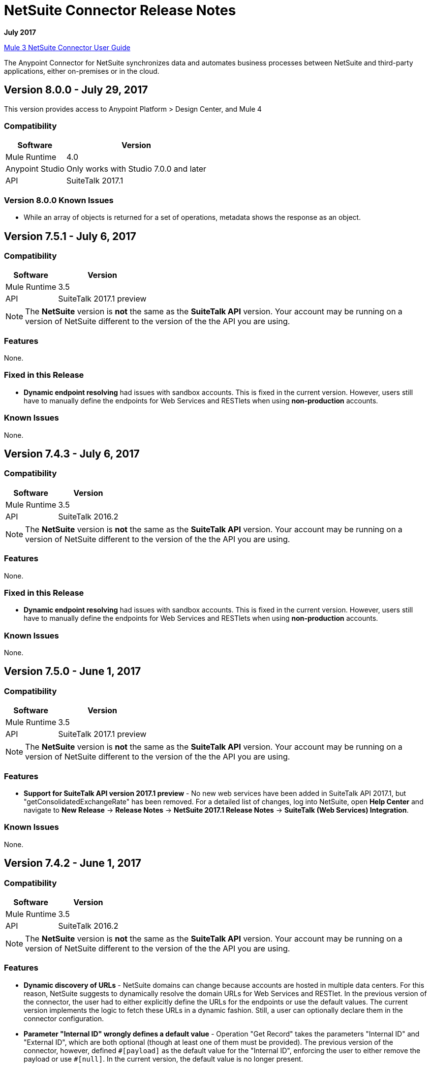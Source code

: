 = NetSuite Connector Release Notes 
:keywords: release notes, netsuite, connector

*July 2017*

link:/connectors/netsuite-about[Mule 3 NetSuite Connector User Guide]

The Anypoint Connector for NetSuite synchronizes data and automates business processes between NetSuite and third-party applications, either on-premises or in the cloud.

== Version 8.0.0 - July 29, 2017

This version provides access to Anypoint Platform > Design Center, and Mule 4

=== Compatibility

[%header%autowidth.spread]
|===
|Software |Version
|Mule Runtime|4.0
|Anypoint Studio |Only works with Studio 7.0.0 and later
|API|SuiteTalk 2017.1
|===

=== Version 8.0.0 Known Issues

* While an array of objects is returned for a set of operations, metadata shows the response as an object.


== Version 7.5.1 - July 6, 2017

=== Compatibility

[%header%autowidth.spread]
|===
|Software |Version
|Mule Runtime|3.5
|API|SuiteTalk 2017.1 preview
|===

[NOTE]
The *NetSuite* version is *not* the same as the *SuiteTalk API* version. Your account may be running on a version of NetSuite different to the version of the the API you are using.

=== Features

None.

=== Fixed in this Release

* *Dynamic endpoint resolving* had issues with sandbox accounts. This is fixed in the current version. However, users still have to manually define the endpoints for Web Services and RESTlets when using *non-production* accounts.

=== Known Issues

None.

== Version 7.4.3 - July 6, 2017

=== Compatibility

[%header%autowidth.spread]
|===
|Software |Version
|Mule Runtime|3.5
|API|SuiteTalk 2016.2
|===

[NOTE]
The *NetSuite* version is *not* the same as the *SuiteTalk API* version. Your account may be running on a version of NetSuite different to the version of the the API you are using.

=== Features

None.

=== Fixed in this Release

* *Dynamic endpoint resolving* had issues with sandbox accounts. This is fixed in the current version. However, users still have to manually define the endpoints for Web Services and RESTlets when using *non-production* accounts.

=== Known Issues

None.

== Version 7.5.0 - June 1, 2017

=== Compatibility

[%header%autowidth.spread]
|===
|Software |Version
|Mule Runtime|3.5
|API|SuiteTalk 2017.1 preview
|===

[NOTE]
The *NetSuite* version is *not* the same as the *SuiteTalk API* version. Your account may be running on a version of NetSuite different to the version of the the API you are using.

=== Features

* *Support for SuiteTalk API version 2017.1 preview* - No new web services have been added in SuiteTalk API 2017.1, but "getConsolidatedExchangeRate" has been removed. For a detailed list of changes, log into NetSuite, open *Help Center* and navigate to *New Release* -> *Release Notes* -> *NetSuite 2017.1 Release Notes* -> *SuiteTalk (Web Services) Integration*.

=== Known Issues

None.

== Version 7.4.2 - June 1, 2017

=== Compatibility

[%header%autowidth.spread]
|===
|Software |Version
|Mule Runtime|3.5
|API|SuiteTalk 2016.2
|===

[NOTE]
The *NetSuite* version is *not* the same as the *SuiteTalk API* version. Your account may be running on a version of NetSuite different to the version of the the API you are using.

=== Features

* *Dynamic discovery of URLs* - NetSuite domains can change because accounts are hosted in multiple data centers. For this reason, NetSuite suggests to dynamically resolve the domain URLs for Web Services and RESTlet. In the previous version of the connector, the user had to either explicitly define the URLs for the endpoints or use the default values. The current version implements the logic to fetch these URLs in a dynamic fashion. Still, a user can optionally declare them in the connector configuration.
* *Parameter "Internal ID" wrongly defines a default value* - Operation "Get Record" takes the parameters "Internal ID" and "External ID", which are both optional (though at least one of them must be provided). The previous version of the connector, however, defined `\#[payload]` as the default value for the "Internal ID", enforcing the user to either remove the payload or use `#[null]`. In the current version, the default value is no longer present.

=== Known Issues

None.

== Version 7.4.1 - April 28, 2017

=== Compatibility

[%header%autowidth.spread]
|===
|Software |Version
|Mule Runtime|3.5
|API|SuiteTalk 2016.2
|===

[NOTE]
The *NetSuite* version is *not* the same as the *SuiteTalk API* version. Your account may be running on a version of NetSuite different to the version of the the API you are using.

=== Features

None.

=== Fixed in this Release

* *`Update Record` request with missing attributes* - When the payload for the `Update Record` operation had the `replaceAll` flag set, it was not being properly mapped to the web service request. Now this, alongside with other boolean values, will be mapped correctly.

=== Known Issues

None.


== Version 7.4.0 - December 22, 2016

=== Compatibility

[%header%autowidth.spread]
|===
|Software |Version
|Mule Runtime|3.5
|API|SuiteTalk 2016.2
|===

=== Features

* Support for SuiteTalk API version 2016.2 - No new web services. For a detailed list of changes, log into NetSuite, open *Help Center* and navigate to *New Release* -> *Release Notes* -> *NetSuite 2016.2 Release Notes* -> *SuiteTalk (Web Services) Integration*.

=== Fixed in this Release

* Custom fields were not being properly mapped in search results.
* RESTlet calls used to fail when the response was a JSON array.

=== Known Issues

None.

=== Migrating from Older Versions

* GET, PUT and POST RESTlet calls now always return a list. If the RESTlet returned a single JSON object, it will now be wrapped inside a single element list. If the response was a JSON array, the connector will return a list containing all of its elements.
* From 2016.2 endpoint, the value of externalId is returned as an external attribute. In 2016.1 and earlier endpoint, the value of externalId is returned as an internalId attribute. You can find more information from link:https://system.na1.netsuite.com/app/help/helpcenter.nl?fid=section_N3950559.html[NetSuite 2016.2 Release Notes] (NetSuite login required)



== Version 7.3.0 - September 7, 2016

=== Version 7.3.0 - Compatibility

[%header%autowidth.spread]
|===
|Software |Version

|Mule Runtime
|3.5 and later

|API
|SuiteTalk 2016.1
|===

=== Version 7.3.0 - Features

* Added the ability to call RESTlets. - NetSuite RESTlets allow you to develop custom RESTful web services for your NetSuite account using JavaScript and SuiteScript. RESTlets are an alternative to the standard SuiteTalk SOAP-based APIs.

=== Version 7.3.0 - Fixed in this Release

None.

=== Version 7.3.0 - Known Issues

None.

== Version 7.2.0 - August 12, 2016

=== Version 7.2.0 - Compatibility

[%header%autowidth.spread]
|===
|Software |Version

|Mule Runtime
|3.5 and later

|API
|SuiteTalk 2016.1
|===

=== Version 7.2.0 - Features

* Upgraded the connector to make use of SuiteTalk API version 2016.1.

=== Version 7.2.0 - Fixed in this Release

* Error while fetching metadata on NetSuite accounts with a large number of customizations.

=== Version 7.2.0 - Known Issues

None.

== Version 7.1.0 - March 8, 2016

=== Version 7.1.0 - Compatibility

[%header%autowidth.spread]
|===
|Software |Version

|Mule Runtime
|3.5 and later

|API
|SuiteTalk 2015.2
|===

=== Version 7.1.0 - Features

* Upgraded the connector to use SuiteTalk API version 2015.2, including the 20th January 2016 Weekly Update.
* Support for Request Level Token Based Authentication.

=== Fixed in this Release

* Custom Transaction Types no longer cause issues when retrieving metadata.
* Error in `returnSearchColumns` when searching for ITEMs.

=== Version 7.1.0 - Known Issues

None.

== Version 7.0.0 - December 11, 2015

=== Version 7.0.0 - Compatibility

[%header%autowidth.spread]
|===
|Software |Version

|Mule Runtime
|3.5 and later

|API
|SuiteTalk 2015.2
|===

=== Version 7.0.0 - Features

* Upgraded the connector to use SuiteTalk API version 2015.2.
* Added pagination support to "Search" operation (removed other search processors, see Migration below).

=== Version 7.0.0 - Fixed in this Release

* DataSense support for "Get Record" and "Get Custom Record" operations support.
* Improved metadata for custom fields. Also, support for "Other Custom Fields" has been added. Record types with noticeable changes to custom field placement are:
** ACCOUNT
** BIN
** CASH_SALE
** CLASSIFICATION
** CUSTOMER
** DEPOSIT
** ESTIMATE
** EXPENSE_CATEGORY
** EXPENSE_REPORT
** INVOICE
** ITEM_DEMAND_PLAN
** ITEM_FULFILLMENT
** ITEM_RECEIPT
** ITEM_SUPPLY_PLAN
** JOURNAL_ENTRY
** LOCATION
** MANUFACTURING_COST_TEMPLATE
** MANUFACTURING_ROUTING
** NOTE
** PROMOTION_CODE
** PURCHASE_REQUISITION
** SUBSIDIARY
** VENDOR_BILL
** VENDOR_CREDIT
** VENDOR_PAYMENT
** VENDOR_RETURN_AUTHORIZATION

=== Version 7.0.0 - Known Issues

None.

=== Version 7.0.0 - Migrating from Older Versions

Changes have been made to metadata thus, when upgrading to *NetSuite Connector 7.0.0*, reload metadata during design time.

This release uses *SuiteTalk API version 2015.2* in which NetSuite introduced a new concept called *"Integration Record"*. This requires the use of an application Id. Hence all three connection strategy configurations now have a new parameter called `applicationId`.
The Integration Record containing an application Id can be set up from within your NetSuite environment by navigating to *Setup* > *Integration* > *Manage Integrations*. The global elements will now look as follows:

* New Global Configurations (from version 7.0.0):

[source,xml,linenums]
----
<netsuite:config-login-authentication name="NetSuite" email="${email}" password="${password}" account="${account}" roleId="${roleId}" applicationId="${applicationId}" />

<netsuite:config-request-level-authentication name="NetSuite" email="${email}" password="${password}" account="${account}" roleId="${roleId}" applicationId="${applicationId}" />

<netsuite:config-sso-login-authentication name="NetSuite" email="${email}" password="${password}" account="${account}" roleId="${roleId}" applicationId="${applicationId}" />
----

Configuration for `getRecord` and `getCustomRecord` has slightly changed due to the DataSense introduction. Also, the `@Default` is now set on the `internalId` with a default value of `#[payload]`.

Configuration prior to 7.0.0:

[source,xml,linenums]
----
<netsuite:get-record config-ref="">
	<netsuite:record-ref internalId="" externalId="" type="" />
</netsuite:get-record>
----

* New configuration (from version 7.0.0):

[source,xml,linenums]
----
<netsuite:get-record config-ref="" internalId="" externalId="" type="" />
----

Due to the addition of pagination to search we have removed the now redundant processors `searchNext`, `searchMore` and `searchMoreWithId`.

Furthermore, we would like to unify search functionality under just one processor and we feel that with the improvements made so far and the growing use of DataWeave, *`search`* should be the go-to operation. Moreover, `searchWithExpression` and `query` operations are limited when it comes to certain complexities. Hence we have decided to remove the processors `searchWithExpression`, `queryAsNativeResult` and `queryRecords`.

*`search`* will now always return the whole set of results rather than just the first page. This is will be retrieved in the form of a List of Maps that represent all the records found that match your criteria. A new parameter fetchSize can be set to control the page size used by pagination support.

Here is an example of how the configuration for `search` will look:

[source,xml,linenums]
----
<netsuite:search config-ref="NetSuite__Login_Authentication" searchRecord="EMPLOYEE_BASIC" criteria-ref="#[payload]" fetchSize="5" />
----

Here are some examples if you are switching from `searchWithExpression` or `query`. The criteria for search can easily be constructed using DataWeave, generating the script for you and requiring you only to fill in the values (you can also use a Java component or DataMapper should you prefer).

* `searchWithExpression` to `search`:
+
[source,xml,linenums]
----
<netsuite:search-with-expression config-ref="NetSuite__Login_Authentication" searchRecord="EMPLOYEE_BASIC" expression="is(email, '#[map-payload:email]'), contains(address, '#[map-payload:address]')"/>
----
+
[source,xml,linenums]
----
<dw:transform-message doc:name="Transform Message">
	<dw:set-payload><![CDATA[%dw 1.0
%output application/java
---
{
	email: {
		operator: "IS",
		searchValue: payload.email
	} as :object {
		class : "com.netsuite.webservices.platform.core.SearchStringField"
	}
	address: {
		operator: "CONTAINS",
		searchValue: payload.address
	} as :object {
		class : "com.netsuite.webservices.platform.core.SearchStringField"
	}
} as :object {
	class : "com.netsuite.webservices.platform.common.EmployeeSearchBasic"
}]]></dw:set-payload>
</dw:transform-message>
<netsuite:search config-ref="NetSuite__Login_Authentication" searchRecord="EMPLOYEE_BASIC" fetchSize="50" doc:name="NetSuite"/>
----

* `query` to `search`:
+
[source,xml,linenums]
----
<netsuite:query-records config-ref="NetSuite__Login_Authentication" query="dsql:SELECT * FROM EMPLOYEE WHERE firstName=#[message.inboundProperties.'http.query.params'.firstName]" fetchSize="50" doc:name="Query EMPLOYEE record"/>
----
+
[source,xml,linenums]
----
<dw:transform-message doc:name="Transform Message">
	<dw:set-payload><![CDATA[%dw 1.0
%output application/java
---
{
	firstName: {
		operator: "IS",
		searchValue: inboundProperties.'http.query.params'.firstName
	} as :object {
		class : "com.netsuite.webservices.platform.core.SearchStringField"
	}
} as :object {
	class : "com.netsuite.webservices.platform.common.EmployeeSearchBasic"
}]]></dw:set-payload>
</dw:transform-message>
<netsuite:search config-ref="NetSuite__Login_Authentication" searchRecord="EMPLOYEE_BASIC" fetchSize="50" doc:name="NetSuite"/>
----

Finally, `getDeletedRecords` has also been reworked. This operation will now expect a `SearchDateField` on the payload as its `@Default` value, together with a pageIndex and type as before. The `SearchDateField` can also be manually defined. Here are some examples:

[source,xml,linenums]
----
<netsuite:get-deleted-records config-ref="NetSuite__Login_Authentication" type="ACCOUNT">
    <netsuite:deleted-date ref="#[payload]"/>
</netsuite:get-deleted-records>

<netsuite:get-deleted-records config-ref="NetSuite__Login_Authentication" type="EMPLOYEE">
    <netsuite:deleted-date operator="ON" searchValue="#[java.util.Calendar calendar = new GregorianCalendar(); calendar.set(2015, 10, 01); return calendar;]"/>
</netsuite:get-deleted-records>

<netsuite:get-deleted-records config-ref="NetSuite__Login_Authentication" type="CUSTOMER" doc:name="NetSuite">
    <netsuite:deleted-date operator="BEFORE" predefinedSearchValue="THIS_MONTH"/>
</netsuite:get-deleted-records>
----

== Version 6.0.1 - July 30, 2015

=== Version 6.0.1 - Compatibility

[%header%autowidth.spread]
|===
|Software |Version

|Mule Runtime
|3.5 and later

|API
|SuiteTalk 2015_1
|===

=== Version 6.0.1 - Features

None.

=== Version 6.0.1 - Fixed in this Release

* Fixed an issue where only one custom field was being passed on the webservice request.
* Fixed an issue where the DataSense MetaData Category keys for the Search Category were duplicated.

=== Version 6.0.1 - Known Issues

None.

=== Version 6.0.1 - Migrating from Older Versions

Changes have been made to metadata thus, when upgrading to *NetSuite Connector 6.0.1*, reload metadata during design time.

In this release, users are now presented with multiple Global Elements, each representing a different way of authenticating to NetSuite.

* Previous Global Configuration:

[source,xml,linenums]
----
<netsuite:config name="NetSuite" email="${email}" password="${password}" account="${account}" roleId="${roleId}" authenticationType=${authenticationType} />
----

* New Global Configurations:

[source,xml,linenums]
----
<netsuite:config-login-authentication name="NetSuite" email="${email}" password="${password}" account="${account}" roleId="${roleId}" />

<netsuite:config-request-level-authentication name="NetSuite" email="${email}" password="${password}" account="${account}" roleId="${roleId}" />

<netsuite:config-sso-login-authentication name="NetSuite" email="${email}" password="${password}" account="${account}" roleId="${roleId}" />
----

== Version 6.0.0 - July 10, 2015

=== Version 6.0.0 - Compatibility

[%header%autowidth.spread]
|===
|Software |Version

|Mule Runtime
|3.5 and later

|API
|SuiteTalk 2015_1
|===

=== Version 6.0.0 - Features

* Support for HTTP proxy.
* Started using Metadata Categories, thus making the Search and Async-search operations Metadata aware.
* Added a new authentication type that allows Single sign-on logins.
* Migrated the connector to CXF 2.7.15.

=== Fixed in this Release

* Record type attributes are handled using *Calendar* instead of *XMLGregorianCalendar*.
* Metadata keys for customizations (except Custom Record Types) are no longer generated with the internalId as part of the key.
* Operation "Get Saved Search" now shows the appropriate record types.
* Metadata for the custom fields has been improved. Record types with noticeable changes to custom field placement are:
** ASSEMBLY_BUILD
** EXPENSE_REPORT
** ITEM_FULFILLMENT
** ITEM_RECEIPT
** JOURNAL_ENTRY
** SALES_ORDER
** OPPORTUNITY
** PURCHASE_ORDER
** TRANSFER_ORDER
** WORK_ORDER
* Missing fields on the AssemblyItem entity, such as intercoIncomeAccount and intercoCogsAccount, have been added.

=== Version 6.0.0 - Known Issues

None.

=== Version 6.0.0 - Migrating from Older Versions

Changes have been made to metadata thus, when upgrading to *NetSuite Connector 6.0.0*, reload metadata during design time.

In this release, we have upgraded the connector to DevKit 3.6.1 and introduced Connection Strategies. The user is now presented with multiple Global Elements, each representing a different way of authenticating to NetSuite.

* Previous Global Configuration:

[source,xml,linenums]
----
<netsuite:config name="NetSuite" email="${email}" password="${password}" account="${account}" roleId="${roleId}" authenticationType=${authenticationType} />
----

* New Global Configurations:

[source,xml,linenums]
----
<netsuite:config-login-authentication name="NetSuite" email="${email}" password="${password}" account="${account}" roleId="${roleId}" />

<netsuite:config-request-level-authentication name="NetSuite" email="${email}" password="${password}" account="${account}" roleId="${roleId}" />

<netsuite:config-sso-login-authentication name="NetSuite" email="${email}" password="${password}" account="${account}" roleId="${roleId}" />
----


== Version 5.0.0 - April 15, 2015

=== Version 5.0.0 - Compatibility

[%header%autowidth.spread]
|===
|Software |Version

|Mule Runtime
|3.5 and later

|API
|SuiteTalk 2015_1
|===

=== Version 5.0.0 - Features

* Upgraded the connector to SuiteTalk API version 2015_1. 
* Operation "Get Deleted Records" no longer has a limit on the number of records to retrieve. This operation now makes use of a page index as per the new changes to the SuiteTalks API.

=== Version 5.0.0 - Fixed in this Release

* WSDLs and XSDs have been excluded from the connector distribution.

=== Version 5.0.0 - Known Issues

None. 

== Version 4.0.11 - November 28, 2014

=== Version 4.0.11 - Compatibility

[%header%autowidth.spread]
|===
|Software |Version

|Mule Runtime
|3.5.2

|Anypoint Studio
|October 2014

|API
|SuiteTalks 2014_1
|===

=== Version 4.0.11 - Features 

* Added an option to switch from login authentication to sending authentication information with every request, to achieve concurrency. Any existing apps built with older versions of this connector do not fail when updating to the new version, as a default value is configured for the login authentication of such apps.   +

=== Version 4.0.11 - Fixed in this Release

The following issues have been fixed in this release:

[%header%autowidth.spread]
|===
|Fix |Description

|Replaced dependencies
|Replaced some unnecessary dependencies in the pom.xml file with updated dependencies from the DevKit parent.

|Replaced demo
|Replaced the existing sample demo with a new demo for NetSuite CRUD operations.

|Fix for null point exceptions
|Fix to avoid null point exceptions when retrieving metadata.
|===

=== Version 4.0.11 - Known Issues

None.

== Resources

* Learn how to link:/getting-started/anypoint-exchange[Install Anypoint Connectors] using Anypoint Exchange.
* Access MuleSoft’s link:http://forum.mulesoft.org/mulesoft[Forum] to pose questions and get help from Mule’s broad community of users.
* To access MuleSoft’s expert support team, link:http://www.mulesoft.com/mule-esb-subscription[subscribe] to Mule ESB Enterprise and log into MuleSoft’s link:http://www.mulesoft.com/support-login[Customer Portal].
